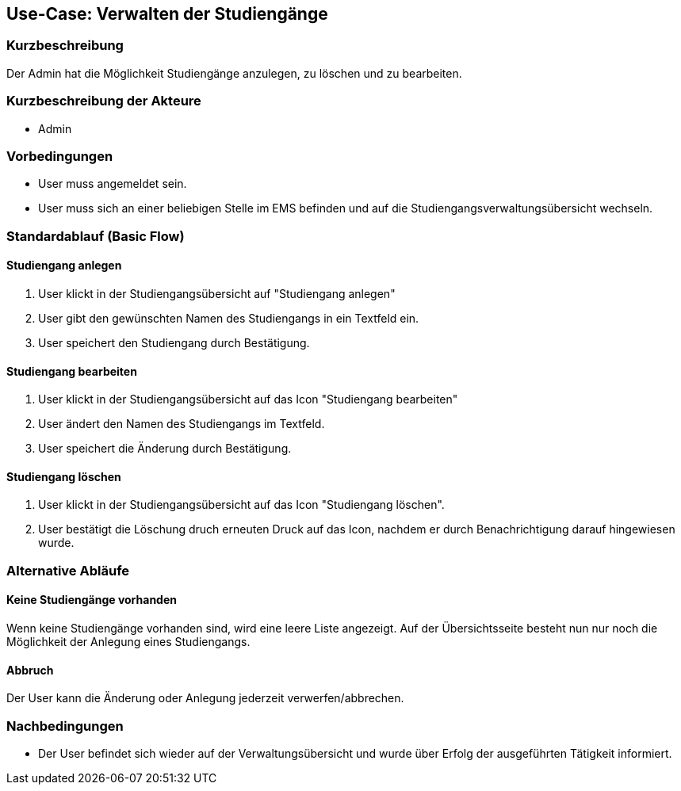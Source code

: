 //Nutzen Sie dieses Template als Grundlage für die Spezifikation *einzelner* Use-Cases. Diese lassen sich dann per Include in das Use-Case Model Dokument einbinden (siehe Beispiel dort).
== Use-Case: Verwalten der Studiengänge
===	Kurzbeschreibung
Der Admin hat die Möglichkeit Studiengänge anzulegen, zu löschen und zu bearbeiten. 

===	Kurzbeschreibung der Akteure
* Admin

=== Vorbedingungen
//Vorbedingungen müssen erfüllt, damit der Use Case beginnen kann, z.B. Benutzer ist angemeldet, Warenkorb ist nicht leer...
* User muss angemeldet sein.
* User muss sich an einer beliebigen Stelle im EMS befinden und auf die Studiengangsverwaltungsübersicht wechseln. 

=== Standardablauf (Basic Flow)
//Der Standardablauf definiert die Schritte für den Erfolgsfall ("Happy Path")

==== Studiengang anlegen

. User klickt in der Studiengangsübersicht auf "Studiengang anlegen"
. User gibt den gewünschten Namen des Studiengangs in ein Textfeld ein. 
. User speichert den Studiengang durch Bestätigung.

==== Studiengang bearbeiten

. User klickt in der Studiengangsübersicht auf das Icon "Studiengang bearbeiten" 
. User ändert den Namen des Studiengangs im Textfeld. 
. User speichert die Änderung durch Bestätigung.

==== Studiengang löschen

. User klickt in der Studiengangsübersicht auf das Icon "Studiengang löschen".
. User bestätigt die Löschung druch erneuten Druck auf das Icon, nachdem er durch Benachrichtigung darauf hingewiesen wurde.

=== Alternative Abläufe
==== Keine Studiengänge vorhanden

Wenn keine Studiengänge vorhanden sind, wird eine leere Liste angezeigt. Auf der Übersichtsseite besteht nun nur noch die Möglichkeit der Anlegung eines Studiengangs.  


//Nutzen Sie alternative Abläufe für Fehlerfälle, Ausnahmen und Erweiterungen zum Standardablauf
==== Abbruch 
Der User kann die Änderung oder Anlegung jederzeit verwerfen/abbrechen. 

//=== Unterabläufe (subflows)
//Nutzen Sie Unterabläufe, um wiederkehrende Schritte auszulagern


//=== Wesentliche Szenarios
//Szenarios sind konkrete Instanzen eines Use Case, d.h. mit einem konkreten Akteur und einem konkreten Durchlauf der o.g. Flows. Szenarios können als Vorstufe für die Entwicklung von Flows und/oder zu deren Validierung verwendet werden.


===	Nachbedingungen
//Nachbedingungen beschreiben das Ergebnis des Use Case, z.B. einen bestimmten Systemzustand.
* Der User befindet sich wieder auf der Verwaltungsübersicht und wurde über Erfolg der ausgeführten Tätigkeit informiert. 

//=== Besondere Anforderungen
//Besondere Anforderungen können sich auf nicht-funktionale Anforderungen wie z.B. einzuhaltende Standards, Qualitätsanforderungen oder Anforderungen an die Benutzeroberfläche beziehen.


//=== Wireframes

//image::WF_0_BuchungStarten.PNG[Buchung starten]

//.Erklärung:
